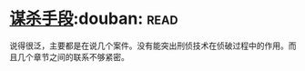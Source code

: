 * [[https://book.douban.com/subject/11542549/][谋杀手段]]:douban::read:
说得很泛，主要都是在说几个案件。没有能突出刑侦技术在侦破过程中的作用。而且几个章节之间的联系不够紧密。
